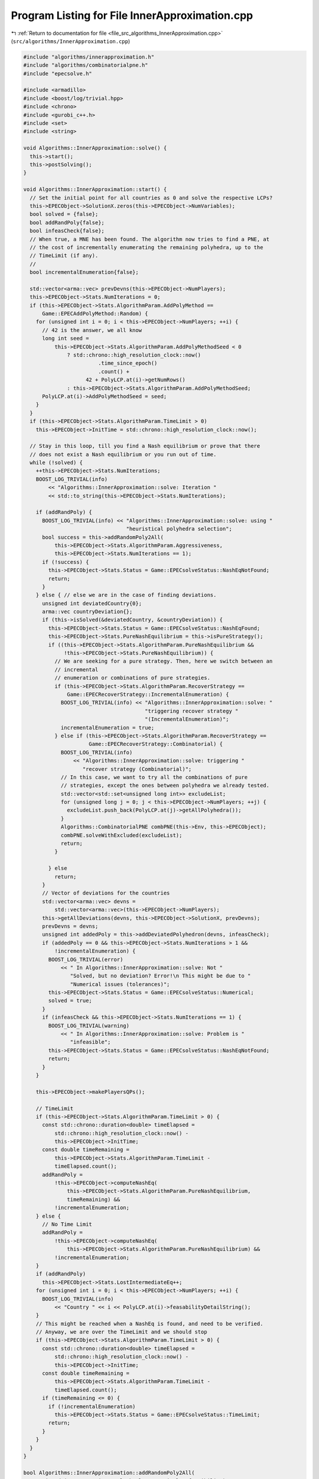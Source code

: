 
.. _program_listing_file_src_algorithms_InnerApproximation.cpp:

Program Listing for File InnerApproximation.cpp
===============================================

|exhale_lsh| :ref:`Return to documentation for file <file_src_algorithms_InnerApproximation.cpp>` (``src/algorithms/InnerApproximation.cpp``)

.. |exhale_lsh| unicode:: U+021B0 .. UPWARDS ARROW WITH TIP LEFTWARDS

.. code-block:: cpp

   #include "algorithms/innerapproximation.h"
   #include "algorithms/combinatorialpne.h"
   #include "epecsolve.h"
   
   #include <armadillo>
   #include <boost/log/trivial.hpp>
   #include <chrono>
   #include <gurobi_c++.h>
   #include <set>
   #include <string>
   
   void Algorithms::InnerApproximation::solve() {
     this->start();
     this->postSolving();
   }
   
   void Algorithms::InnerApproximation::start() {
     // Set the initial point for all countries as 0 and solve the respective LCPs?
     this->EPECObject->SolutionX.zeros(this->EPECObject->NumVariables);
     bool solved = {false};
     bool addRandPoly{false};
     bool infeasCheck{false};
     // When true, a MNE has been found. The algorithm now tries to find a PNE, at
     // the cost of incrementally enumerating the remaining polyhedra, up to the
     // TimeLimit (if any).
     //
     bool incrementalEnumeration{false};
   
     std::vector<arma::vec> prevDevns(this->EPECObject->NumPlayers);
     this->EPECObject->Stats.NumIterations = 0;
     if (this->EPECObject->Stats.AlgorithmParam.AddPolyMethod ==
         Game::EPECAddPolyMethod::Random) {
       for (unsigned int i = 0; i < this->EPECObject->NumPlayers; ++i) {
         // 42 is the answer, we all know
         long int seed =
             this->EPECObject->Stats.AlgorithmParam.AddPolyMethodSeed < 0
                 ? std::chrono::high_resolution_clock::now()
                           .time_since_epoch()
                           .count() +
                       42 + PolyLCP.at(i)->getNumRows()
                 : this->EPECObject->Stats.AlgorithmParam.AddPolyMethodSeed;
         PolyLCP.at(i)->AddPolyMethodSeed = seed;
       }
     }
     if (this->EPECObject->Stats.AlgorithmParam.TimeLimit > 0)
       this->EPECObject->InitTime = std::chrono::high_resolution_clock::now();
   
     // Stay in this loop, till you find a Nash equilibrium or prove that there
     // does not exist a Nash equilibrium or you run out of time.
     while (!solved) {
       ++this->EPECObject->Stats.NumIterations;
       BOOST_LOG_TRIVIAL(info)
           << "Algorithms::InnerApproximation::solve: Iteration "
           << std::to_string(this->EPECObject->Stats.NumIterations);
   
       if (addRandPoly) {
         BOOST_LOG_TRIVIAL(info) << "Algorithms::InnerApproximation::solve: using "
                                    "heuristical polyhedra selection";
         bool success = this->addRandomPoly2All(
             this->EPECObject->Stats.AlgorithmParam.Aggressiveness,
             this->EPECObject->Stats.NumIterations == 1);
         if (!success) {
           this->EPECObject->Stats.Status = Game::EPECsolveStatus::NashEqNotFound;
           return;
         }
       } else { // else we are in the case of finding deviations.
         unsigned int deviatedCountry{0};
         arma::vec countryDeviation{};
         if (this->isSolved(&deviatedCountry, &countryDeviation)) {
           this->EPECObject->Stats.Status = Game::EPECsolveStatus::NashEqFound;
           this->EPECObject->Stats.PureNashEquilibrium = this->isPureStrategy();
           if ((this->EPECObject->Stats.AlgorithmParam.PureNashEquilibrium &&
                !this->EPECObject->Stats.PureNashEquilibrium)) {
             // We are seeking for a pure strategy. Then, here we switch between an
             // incremental
             // enumeration or combinations of pure strategies.
             if (this->EPECObject->Stats.AlgorithmParam.RecoverStrategy ==
                 Game::EPECRecoverStrategy::IncrementalEnumeration) {
               BOOST_LOG_TRIVIAL(info) << "Algorithms::InnerApproximation::solve: "
                                          "triggering recover strategy "
                                          "(IncrementalEnumeration)";
               incrementalEnumeration = true;
             } else if (this->EPECObject->Stats.AlgorithmParam.RecoverStrategy ==
                        Game::EPECRecoverStrategy::Combinatorial) {
               BOOST_LOG_TRIVIAL(info)
                   << "Algorithms::InnerApproximation::solve: triggering "
                      "recover strategy (Combinatorial)";
               // In this case, we want to try all the combinations of pure
               // strategies, except the ones between polyhedra we already tested.
               std::vector<std::set<unsigned long int>> excludeList;
               for (unsigned long j = 0; j < this->EPECObject->NumPlayers; ++j) {
                 excludeList.push_back(PolyLCP.at(j)->getAllPolyhedra());
               }
               Algorithms::CombinatorialPNE combPNE(this->Env, this->EPECObject);
               combPNE.solveWithExcluded(excludeList);
               return;
             }
   
           } else
             return;
         }
         // Vector of deviations for the countries
         std::vector<arma::vec> devns =
             std::vector<arma::vec>(this->EPECObject->NumPlayers);
         this->getAllDeviations(devns, this->EPECObject->SolutionX, prevDevns);
         prevDevns = devns;
         unsigned int addedPoly = this->addDeviatedPolyhedron(devns, infeasCheck);
         if (addedPoly == 0 && this->EPECObject->Stats.NumIterations > 1 &&
             !incrementalEnumeration) {
           BOOST_LOG_TRIVIAL(error)
               << " In Algorithms::InnerApproximation::solve: Not "
                  "Solved, but no deviation? Error!\n This might be due to "
                  "Numerical issues (tolerances)";
           this->EPECObject->Stats.Status = Game::EPECsolveStatus::Numerical;
           solved = true;
         }
         if (infeasCheck && this->EPECObject->Stats.NumIterations == 1) {
           BOOST_LOG_TRIVIAL(warning)
               << " In Algorithms::InnerApproximation::solve: Problem is "
                  "infeasible";
           this->EPECObject->Stats.Status = Game::EPECsolveStatus::NashEqNotFound;
           return;
         }
       }
   
       this->EPECObject->makePlayersQPs();
   
       // TimeLimit
       if (this->EPECObject->Stats.AlgorithmParam.TimeLimit > 0) {
         const std::chrono::duration<double> timeElapsed =
             std::chrono::high_resolution_clock::now() -
             this->EPECObject->InitTime;
         const double timeRemaining =
             this->EPECObject->Stats.AlgorithmParam.TimeLimit -
             timeElapsed.count();
         addRandPoly =
             !this->EPECObject->computeNashEq(
                 this->EPECObject->Stats.AlgorithmParam.PureNashEquilibrium,
                 timeRemaining) &&
             !incrementalEnumeration;
       } else {
         // No Time Limit
         addRandPoly =
             !this->EPECObject->computeNashEq(
                 this->EPECObject->Stats.AlgorithmParam.PureNashEquilibrium) &&
             !incrementalEnumeration;
       }
       if (addRandPoly)
         this->EPECObject->Stats.LostIntermediateEq++;
       for (unsigned int i = 0; i < this->EPECObject->NumPlayers; ++i) {
         BOOST_LOG_TRIVIAL(info)
             << "Country " << i << PolyLCP.at(i)->feasabilityDetailString();
       }
       // This might be reached when a NashEq is found, and need to be verified.
       // Anyway, we are over the TimeLimit and we should stop
       if (this->EPECObject->Stats.AlgorithmParam.TimeLimit > 0) {
         const std::chrono::duration<double> timeElapsed =
             std::chrono::high_resolution_clock::now() -
             this->EPECObject->InitTime;
         const double timeRemaining =
             this->EPECObject->Stats.AlgorithmParam.TimeLimit -
             timeElapsed.count();
         if (timeRemaining <= 0) {
           if (!incrementalEnumeration)
             this->EPECObject->Stats.Status = Game::EPECsolveStatus::TimeLimit;
           return;
         }
       }
     }
   }
   
   bool Algorithms::InnerApproximation::addRandomPoly2All(
       unsigned int aggressiveLevel, bool stopOnSingleInfeasibility)
   {
     BOOST_LOG_TRIVIAL(trace) << "Adding Random polyhedra to countries";
     bool infeasible{true};
     for (unsigned int i = 0; i < this->EPECObject->NumPlayers; i++) {
       auto addedPolySet = PolyLCP.at(i)->addAPoly(
           aggressiveLevel, this->EPECObject->Stats.AlgorithmParam.AddPolyMethod);
       if (stopOnSingleInfeasibility && addedPolySet.empty()) {
         BOOST_LOG_TRIVIAL(info)
             << "Algorithms::InnerApproximation::addRandomPoly2All: No Nash "
                "equilibrium. due to "
                "infeasibility of country "
             << i;
         return false;
       }
       if (!addedPolySet.empty())
         infeasible = false;
     }
     return !infeasible;
   }
   
   bool Algorithms::InnerApproximation::getAllDeviations(
       std::vector<arma::vec>
           &deviations, 
       const arma::vec &guessSol, 
       const std::vector<arma::vec>
           &prevDev //<[in] The previous vector of deviations, if any exist.
   ) const
   {
     deviations = std::vector<arma::vec>(this->EPECObject->NumPlayers);
   
     for (unsigned int i = 0; i < this->EPECObject->NumPlayers;
          ++i) { // For each country
       // If we cannot compute a deviation, it means model is infeasible!
       if (this->EPECObject->respondSol(deviations.at(i), i, guessSol,
                                        prevDev.at(i)) == GRB_INFINITY)
         return false;
       // cout << "Game::EPEC::getAllDeviations: deviations(i): "
       // <<deviations.at(i);
     }
     return true;
   }
   
   unsigned int Algorithms::InnerApproximation::addDeviatedPolyhedron(
       const std::vector<arma::vec>
           &deviations, 
       bool &infeasCheck 
   ) const {
     infeasCheck = false;
     unsigned int added = 0;
     for (unsigned int i = 0; i < this->EPECObject->NumPlayers;
          ++i) { // For each country
       bool ret = false;
       if (!deviations.at(i).empty())
         PolyLCP.at(i)->addPolyFromX(deviations.at(i), ret);
       if (ret) {
         BOOST_LOG_TRIVIAL(trace)
             << "Algorithms::InnerApproximation::addDeviatedPolyhedron: added "
                "polyhedron for player "
             << i;
         ++added;
       } else {
         infeasCheck = true;
         BOOST_LOG_TRIVIAL(trace)
             << "Algorithms::InnerApproximation::addDeviatedPolyhedron: NO "
                "polyhedron added for player "
             << i;
       }
     }
     return added;
   }
